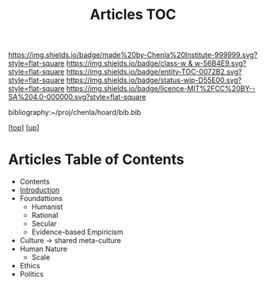 #   -*- mode: org; fill-column: 60 -*-
#+STARTUP: showall
#+TITLE:   Articles TOC

[[https://img.shields.io/badge/made%20by-Chenla%20Institute-999999.svg?style=flat-square]] 
[[https://img.shields.io/badge/class-w & w-56B4E9.svg?style=flat-square]]
[[https://img.shields.io/badge/entity-TOC-0072B2.svg?style=flat-square]]
[[https://img.shields.io/badge/status-wip-D55E00.svg?style=flat-square]]
[[https://img.shields.io/badge/licence-MIT%2FCC%20BY--SA%204.0-000000.svg?style=flat-square]]

bibliography:~/proj/chenla/hoard/bib.bib

[[[../../index.org][top]]] [[[../index.org][up]]]

* Articles Table of Contents
:PROPERTIES:
:CUSTOM_ID:
:Name:     /home/deerpig/proj/chenla/warp/10/56/index.org
:Created:  2018-05-06T10:50@Prek Leap (11.642600N-104.919210W)
:ID:       a23d2f83-578e-4ecf-b7ee-d0db89fdc0cb
:VER:      578850673.597056030
:GEO:      48P-491193-1287029-15
:BXID:     proj:LTD6-1824
:Class:    primer
:Entity:   toc
:Status:   wip
:Licence:  MIT/CC BY-SA 4.0
:END:

  - Contents
  - [[./intro.org][Introduction]]
  - Foundattions
    - Humanist
    - Rational
    - Secular
    - Evidence-based Empiricism
  - Culture  -> shared meta-culture
  - Human Nature
    - Scale
  - Ethics
  - Politics



